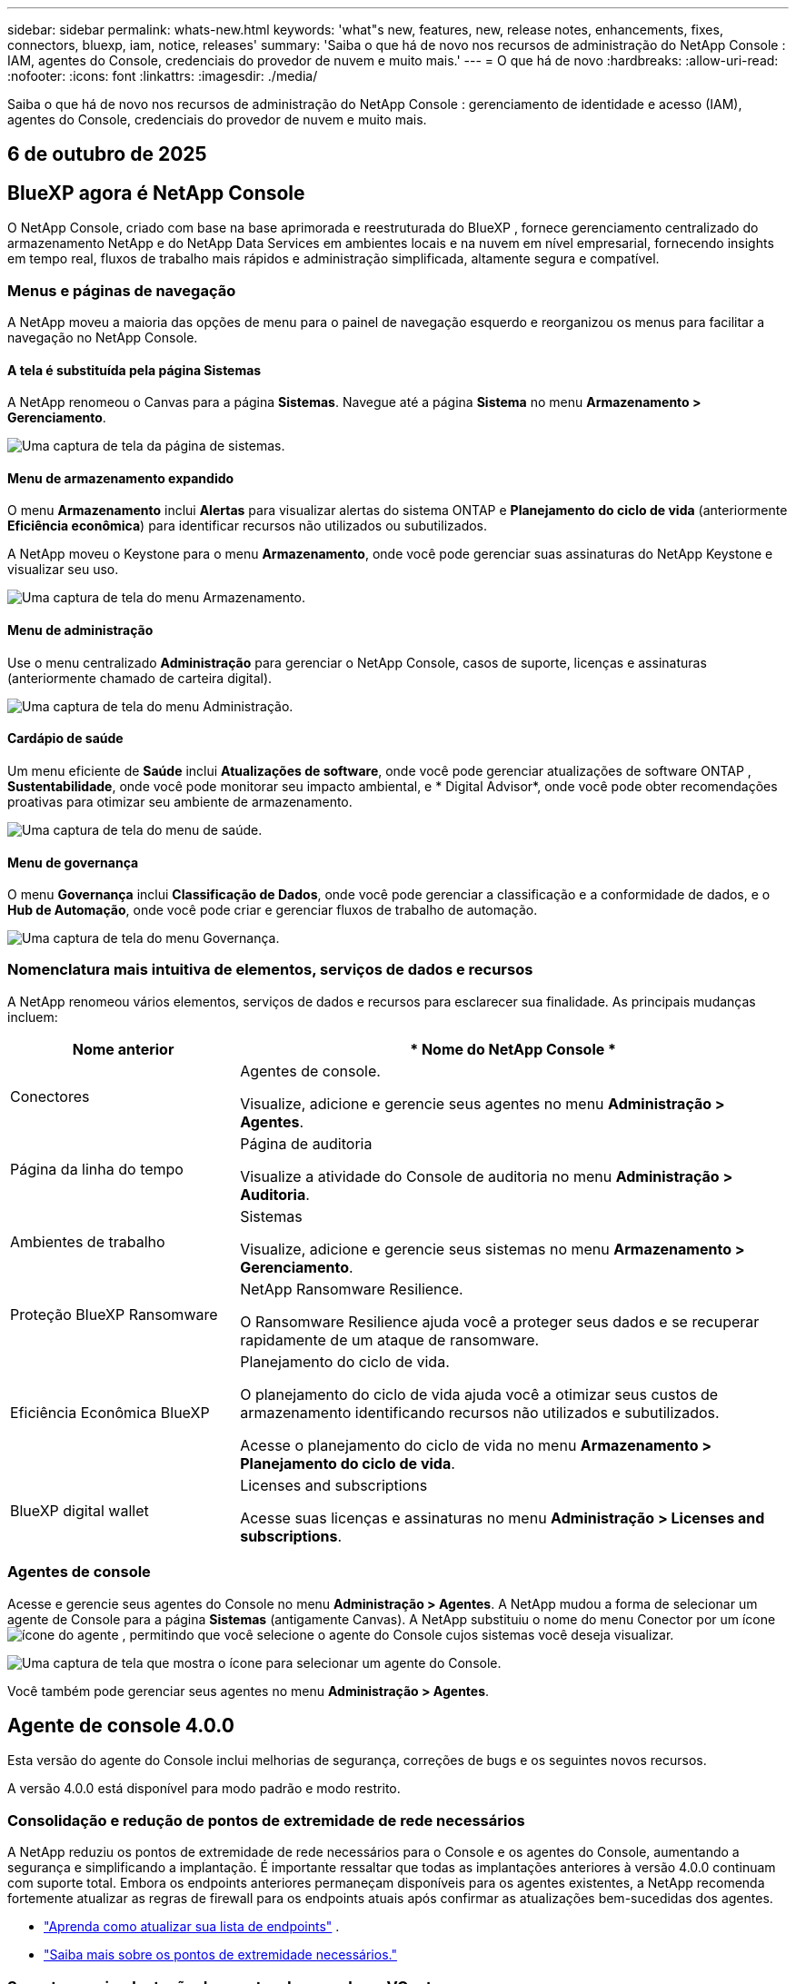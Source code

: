 ---
sidebar: sidebar 
permalink: whats-new.html 
keywords: 'what"s new, features, new, release notes, enhancements, fixes, connectors, bluexp, iam, notice, releases' 
summary: 'Saiba o que há de novo nos recursos de administração do NetApp Console : IAM, agentes do Console, credenciais do provedor de nuvem e muito mais.' 
---
= O que há de novo
:hardbreaks:
:allow-uri-read: 
:nofooter: 
:icons: font
:linkattrs: 
:imagesdir: ./media/


[role="lead"]
Saiba o que há de novo nos recursos de administração do NetApp Console : gerenciamento de identidade e acesso (IAM), agentes do Console, credenciais do provedor de nuvem e muito mais.



== 6 de outubro de 2025



== BlueXP agora é NetApp Console

O NetApp Console, criado com base na base aprimorada e reestruturada do BlueXP , fornece gerenciamento centralizado do armazenamento NetApp e do NetApp Data Services em ambientes locais e na nuvem em nível empresarial, fornecendo insights em tempo real, fluxos de trabalho mais rápidos e administração simplificada, altamente segura e compatível.



=== Menus e páginas de navegação

A NetApp moveu a maioria das opções de menu para o painel de navegação esquerdo e reorganizou os menus para facilitar a navegação no NetApp Console.



==== A tela é substituída pela página Sistemas

A NetApp renomeou o Canvas para a página *Sistemas*.  Navegue até a página *Sistema* no menu *Armazenamento > Gerenciamento*.

image:https://docs.netapp.com/us-en/console-setup-admin/media/screenshot-storage-mgmt.png["Uma captura de tela da página de sistemas."]



==== Menu de armazenamento expandido

O menu *Armazenamento* inclui *Alertas* para visualizar alertas do sistema ONTAP e *Planejamento do ciclo de vida* (anteriormente *Eficiência econômica*) para identificar recursos não utilizados ou subutilizados.

A NetApp moveu o Keystone para o menu *Armazenamento*, onde você pode gerenciar suas assinaturas do NetApp Keystone e visualizar seu uso.

image:https://docs.netapp.com/us-en/console-setup-admin/media/screenshot-storage-menu.png["Uma captura de tela do menu Armazenamento."]



==== Menu de administração

Use o menu centralizado *Administração* para gerenciar o NetApp Console, casos de suporte, licenças e assinaturas (anteriormente chamado de carteira digital).

image:https://docs.netapp.com/us-en/console-setup-admin/media/screenshot-admin-menu.png["Uma captura de tela do menu Administração."]



==== Cardápio de saúde

Um menu eficiente de *Saúde* inclui *Atualizações de software*, onde você pode gerenciar atualizações de software ONTAP , *Sustentabilidade*, onde você pode monitorar seu impacto ambiental, e * Digital Advisor*, onde você pode obter recomendações proativas para otimizar seu ambiente de armazenamento.

image:https://docs.netapp.com/us-en/console-setup-admin/media/screenshot-health-menu.png["Uma captura de tela do menu de saúde."]



==== Menu de governança

O menu *Governança* inclui *Classificação de Dados*, onde você pode gerenciar a classificação e a conformidade de dados, e o *Hub de Automação*, onde você pode criar e gerenciar fluxos de trabalho de automação.

image:https://docs.netapp.com/us-en/console-setup-admin/media/screenshot-governance-menu.png["Uma captura de tela do menu Governança."]



=== Nomenclatura mais intuitiva de elementos, serviços de dados e recursos

A NetApp renomeou vários elementos, serviços de dados e recursos para esclarecer sua finalidade.  As principais mudanças incluem:

[cols="10,24"]
|===
| *Nome anterior* | * Nome do NetApp Console * 


| Conectores  a| 
Agentes de console.

Visualize, adicione e gerencie seus agentes no menu *Administração > Agentes*.



| Página da linha do tempo  a| 
Página de auditoria

Visualize a atividade do Console de auditoria no menu *Administração > Auditoria*.



| Ambientes de trabalho  a| 
Sistemas

Visualize, adicione e gerencie seus sistemas no menu *Armazenamento > Gerenciamento*.



| Proteção BlueXP Ransomware  a| 
NetApp Ransomware Resilience.

O Ransomware Resilience ajuda você a proteger seus dados e se recuperar rapidamente de um ataque de ransomware.



| Eficiência Econômica BlueXP  a| 
Planejamento do ciclo de vida.

O planejamento do ciclo de vida ajuda você a otimizar seus custos de armazenamento identificando recursos não utilizados e subutilizados.

Acesse o planejamento do ciclo de vida no menu *Armazenamento > Planejamento do ciclo de vida*.



| BlueXP digital wallet  a| 
Licenses and subscriptions

Acesse suas licenças e assinaturas no menu *Administração > Licenses and subscriptions*.

|===


=== Agentes de console

Acesse e gerencie seus agentes do Console no menu *Administração > Agentes*.  A NetApp mudou a forma de selecionar um agente de Console para a página *Sistemas* (antigamente Canvas).  A NetApp substituiu o nome do menu Conector por um íconeimage:icon-agent.png["ícone do agente"] , permitindo que você selecione o agente do Console cujos sistemas você deseja visualizar.

image:https://docs.netapp.com/us-en/console-setup-admin/media/screenshot-agent-icon-menu.png["Uma captura de tela que mostra o ícone para selecionar um agente do Console."]

Você também pode gerenciar seus agentes no menu *Administração > Agentes*.



== Agente de console 4.0.0

Esta versão do agente do Console inclui melhorias de segurança, correções de bugs e os seguintes novos recursos.

A versão 4.0.0 está disponível para modo padrão e modo restrito.



=== Consolidação e redução de pontos de extremidade de rede necessários

A NetApp reduziu os pontos de extremidade de rede necessários para o Console e os agentes do Console, aumentando a segurança e simplificando a implantação.  É importante ressaltar que todas as implantações anteriores à versão 4.0.0 continuam com suporte total.  Embora os endpoints anteriores permaneçam disponíveis para os agentes existentes, a NetApp recomenda fortemente atualizar as regras de firewall para os endpoints atuais após confirmar as atualizações bem-sucedidas dos agentes.

* link:https://docs.netapp.com/us-en/console-setup-admin/reference-networking-saas-console-previous.html#update-endpoint-list["Aprenda como atualizar sua lista de endpoints"] .
* link:https://docs.netapp.com/us-en/console-setup-admin/reference-networking-saas-console.html["Saiba mais sobre os pontos de extremidade necessários."]




=== Suporte para implantação de agentes de console no VCenter

Você pode implantar agentes do Console em ambientes VMware usando um arquivo OVA.  O arquivo OVA inclui uma imagem de VM pré-configurada com software de agente do Console e configurações para conectar ao NetApp Console.  Um download de arquivo ou implantação de URL está disponível diretamente no NetApp Console.link:https://docs.netapp.com/us-en/console-setup-admin/task-install-agent-on-prem-ova.html["Aprenda a implantar um agente de console em ambientes VMware."]

O agente de console OVA para VMware oferece uma imagem de VM pré-configurada para implantação rápida.



=== Relatórios de validação para implantações de agentes com falha

Ao implantar um agente do Console a partir do NetApp Console, agora você tem a opção de validar a configuração do agente.  Se o Console não conseguir implantar o agente, ele fornecerá um relatório para download para ajudar você a solucionar o problema.



=== Solução de problemas aprimorada para agentes do Console

O agente do Console melhorou as mensagens de erro que ajudam você a entender melhor os problemas.link:https://docs.netapp.com/us-en/console-setup-admin/task-troubleshoot-agent.html["Aprenda a solucionar problemas de agentes do Console."]



== NetApp Console

A administração do NetApp Console inclui os seguintes novos recursos:



=== Painel da página inicial

O painel da página inicial do NetApp Console fornece visibilidade em tempo real da infraestrutura de armazenamento com métricas de integridade, capacidade, status da licença e serviços de dados.link:https://docs.netapp.com/us-en/console-setup-admin/task-dashboard.html["Saiba mais sobre a página inicial."]



=== Assistente NetApp

Novos usuários com a função de administrador da organização podem usar o assistente do NetApp para configurar o Console, incluindo adicionar um agente, vincular uma conta de suporte do NetApp e adicionar um sistema de armazenamento.link:https://docs.netapp.com/us-en/console-setup-admin/task-console-assistant.html["Saiba mais sobre o assistente NetApp ."]



=== Autenticação de conta de serviço

O NetApp Console oferece suporte à autenticação de conta de serviço usando um ID de cliente gerado pelo sistema e JWTs secretos ou gerenciados pelo cliente, permitindo que as organizações selecionem a abordagem que melhor se adapta aos seus requisitos de segurança e fluxos de trabalho de integração.  A autenticação de cliente JWT de chave privada usa criptografia assimétrica, fornecendo segurança mais forte do que métodos tradicionais de ID de cliente e segredo.  A autenticação de cliente JWT de chave privada usa criptografia assimétrica, mantendo a chave privada segura no ambiente do cliente, reduzindo os riscos de roubo de credenciais e melhorando a segurança da sua pilha de automação e dos aplicativos do cliente.link:https://docs.netapp.com/us-en/console-setup-admin/task-iam-manage-members-permissions.html#service-account["Saiba como adicionar uma conta de serviço."]



=== Tempo limite de sessão

O sistema desconecta os usuários após 24 horas ou quando eles fecham o navegador.



=== Apoio a parcerias entre organizações

Você pode criar parcerias no NetApp Console que permitem que os parceiros gerenciem com segurança os recursos do NetApp em todos os limites organizacionais, facilitando a colaboração e fortalecendo a segurança. link:https://docs.netapp.com/us-en/console-setup-admin/task-partnerships-create.html["Aprenda a gerir parcerias"] .



=== Funções de superadministrador e supervisualizador

Adicionadas as funções *Superadministrador* e *Supervisualizador*.  *Superadministrador* concede acesso de gerenciamento total aos recursos do Console, armazenamento e serviços de dados.  *Super visualizador* fornece visibilidade somente leitura para auditores e partes interessadas.  Essas funções são úteis para equipes menores de membros seniores, onde o acesso amplo é comum.  Para maior segurança e capacidade de auditoria, as organizações são incentivadas a usar o acesso de *Superadministrador* com moderação e atribuir funções refinadas sempre que possível.link:https://docs.netapp.com/us-en/console-setup-admin/reference-iam-predefined-roles.html["Saiba mais sobre funções de acesso."]



=== Função adicional para Resiliência de Ransomware

Adicionadas as funções *Administrador de comportamento do usuário de resiliência ao ransomware* e *Visualizador de comportamento do usuário de resiliência ao ransomware*.  Essas funções permitem que os usuários configurem e visualizem o comportamento do usuário e os dados analíticos, respectivamente.link:https://docs.netapp.com/us-en/console-setup-admin/reference-iam-predefined-roles.html["Saiba mais sobre funções de acesso."]



=== Chat de suporte removido

A NetApp removeu o recurso de chat de suporte do NetApp Console.  Use a página *Administração > Suporte* para criar e gerenciar casos de suporte.



== 11 de agosto de 2025



=== Conector 3.9.55

Esta versão do BlueXP Connector inclui melhorias de segurança e correções de bugs.

A versão 3.9.55 está disponível para modo padrão e modo restrito.



=== Suporte ao idioma japonês

A interface do usuário do BlueXP agora está disponível em japonês. Se o idioma do seu navegador for japonês, o BlueXP será exibido em japonês. Para acessar a documentação em japonês, use o menu de idiomas no site de documentação.



=== Recurso de resiliência operacional

O recurso de resiliência operacional foi removido do BlueXP. Entre em contato com o suporte da NetApp se tiver problemas.



=== Gerenciamento de Identidade e Acesso (IAM) BlueXP

O Gerenciamento de Identidade e Acesso no BlueXP agora oferece o seguinte recurso.



=== Nova função de acesso para suporte operacional

O BlueXP agora oferece suporte à função de analista de suporte operacional. Esta função concede ao usuário permissões para monitorar alertas de armazenamento, visualizar o cronograma de auditoria do BlueXP e inserir e rastrear casos de suporte da NetApp .

link:https://docs.netapp.com/us-en/bluexp-setup-admin/reference-iam-predefined-roles.html["Saiba mais sobre o uso de funções de acesso."]



== 31 de julho de 2025



=== Lançamento do modo privado (3.9.54)

Uma nova versão do modo privado já está disponível para download no https://mysupport.netapp.com/site/downloads["Site de suporte da NetApp"^]

A versão 3.9.54 inclui atualizações para os seguintes componentes e serviços do BlueXP .

[cols="3*"]
|===
| Componente ou serviço | Versão incluída nesta versão | Mudanças desde o lançamento anterior do modo privado 


| Conector | 3.9.54, 3.9.53 | Vá para o https://docs.netapp.com/us-en/bluexp-setup-admin/whats-new.html#connector-3-9-50["o que há de novo na página BlueXP"^] e consulte as alterações incluídas nas versões 3.9.54 e 3.9.53. 


| Backup e recuperação | 28 de julho de 2025 | Vá para o https://docs.netapp.com/us-en/data-services-backup-recovery/whats-new.html["o que há de novo na página de BlueXP backup and recovery"^] e consulte as alterações incluídas no comunicado de julho de 2025. 


| Classificação | 14 de julho de 2025 (versão 1.45) | Vá para o https://docs.netapp.com/us-en/data-services-data-classification/whats-new.html["o que há de novo na página de BlueXP classification"^] . 
|===
Para mais detalhes sobre o modo privado, incluindo como atualizar, consulte o seguinte:

* https://docs.netapp.com/us-en/bluexp-setup-admin/concept-modes.html["Saiba mais sobre o modo privado"]
* https://docs.netapp.com/us-en/bluexp-setup-admin/task-quick-start-private-mode.html["Aprenda como começar a usar o BlueXP no modo privado"]
* https://docs.netapp.com/us-en/bluexp-setup-admin/task-upgrade-connector.html["Aprenda como atualizar o Conector ao usar o modo privado"]




== 21 de julho de 2025



=== Suporte para Google Cloud NetApp Volumes

Agora você pode visualizar o Google Cloud NetApp Volumes no BlueXP.link:https://docs.netapp.com/us-en//bluexp-google-cloud-netapp-volumes/index.html["Saiba mais sobre o Google Cloud NetApp Volumes."]



=== Gerenciamento de Identidade e Acesso (IAM) BlueXP



==== Nova função de acesso para o Google Cloud NetApp Volumes

O BlueXP agora oferece suporte ao uso de uma função de acesso para o seguinte sistema de armazenamento:

* Google Cloud NetApp Volumes


link:https://docs.netapp.com/us-en/bluexp-setup-admin/reference-iam-predefined-roles.html["Saiba mais sobre o uso de funções de acesso."]



== 14 de julho de 2025



=== Conector 3.9.54

Esta versão do BlueXP Connector inclui melhorias de segurança, correções de bugs e os seguintes novos recursos:

* Suporte para proxies transparentes para conectores dedicados ao suporte de serviços Cloud Volumes ONTAP .link:https://docs.netapp.com/us-en/bluexp-setup-admin/task-configuring-proxy.html["Saiba mais sobre como configurar um proxy transparente."]
* Capacidade de usar tags de rede para ajudar a rotear o tráfego do Connector quando o Connector é implantado em um ambiente do Google Cloud.
* Notificações adicionais no produto para monitoramento de integridade do Connector, incluindo uso de CPU e RAM.


No momento, a versão 3.9.54 está disponível para modo padrão e modo restrito.



=== Gerenciamento de Identidade e Acesso (IAM) BlueXP

O Gerenciamento de Identidade e Acesso no BlueXP agora oferece os seguintes recursos:

* Suporte para IAM no modo privado, permitindo que você gerencie o acesso do usuário e as permissões para serviços e aplicativos BlueXP .
* Gerenciamento simplificado de federações de identidade, incluindo navegação mais fácil, opções mais claras para configurar conexões federadas e melhor visibilidade das federações existentes.
* Funções de acesso para BlueXP backup and recovery, BlueXP disaster recovery e gerenciamento de federação.




==== Suporte para IAM no modo privado

O BlueXP agora oferece suporte ao IAM no modo privado, permitindo que você gerencie o acesso do usuário e as permissões para serviços e aplicativos do BlueXP .  Esse aprimoramento permite que clientes do modo privado aproveitem o controle de acesso baseado em função (RBAC) para melhor segurança e conformidade.

link:https://docs.netapp.com/us-en/bluexp-setup-admin/whats-new.html#iam["Saiba mais sobre o IAM no BlueXP."]



==== Gestão simplificada de federações de identidade

O BlueXP agora oferece uma interface mais intuitiva para gerenciar a federação de identidades. Isso inclui navegação mais fácil, opções mais claras para configurar conexões federadas e melhor visibilidade das federações existentes.

Habilitar o logon único (SSO) por meio da federação de identidade permite que os usuários façam login no BlueXP com suas credenciais corporativas.  Isso melhora a segurança, reduz o uso de senhas e simplifica a integração.

Você será solicitado a importar quaisquer conexões federadas existentes para a nova interface para obter acesso aos novos recursos de gerenciamento.  Isso permite que você aproveite os aprimoramentos mais recentes sem precisar recriar suas conexões federadas.link:https://docs.netapp.com/us-en/bluexp-setup-admin/task-federation-import.html["Saiba mais sobre como importar sua conexão federada existente para o BlueXP."]

O gerenciamento aprimorado da federação permite que você:

* Adicione mais de um domínio verificado a uma conexão federada, permitindo que você use vários domínios com o mesmo provedor de identidade (IdP).
* Desabilite ou exclua conexões federadas quando necessário, dando a você controle sobre o acesso e a segurança do usuário.
* Controle o acesso ao gerenciamento da federação com funções do IAM.


link:https://docs.netapp.com/us-en/bluexp-setup-admin/concept-federation.html["Saiba mais sobre federação de identidade no BlueXP."]



==== Novas funções de acesso para BlueXP backup and recovery, BlueXP disaster recovery e gerenciamento de federação

O BlueXP agora oferece suporte ao uso de funções do IAM para os seguintes recursos e serviços de dados:

* BlueXP backup and recovery
* BlueXP disaster recovery
* Federação


link:https://docs.netapp.com/us-en/bluexp-setup-admin/reference-iam-predefined-roles.html["Saiba mais sobre o uso de funções de acesso."]



== 9 de junho de 2025



=== Conector 3.9.53

Esta versão do BlueXP Connector inclui melhorias de segurança e correções de bugs.

A versão 3.9.53 está disponível para modo padrão e modo restrito.



=== Alertas de uso de espaço em disco

O Centro de Notificações agora inclui alertas para uso de espaço em disco no Conector.link:https://docs.netapp.com/us-en/bluexp-setup-admin/task-maintain-connectors.html#monitor-disk-space["Saber mais."^]



=== Melhorias de auditoria

A Linha do tempo agora inclui eventos de login e logout para usuários.  Você pode ver a atividade de login, o que pode ajudar na auditoria e no monitoramento de segurança.  Os usuários da API que têm a função de administrador da organização podem visualizar o endereço de e-mail do usuário que efetuou login, incluindo o `includeUserData=true`` parâmetro como no seguinte: `/audit/<account_id>?includeUserData=true` .



=== Gerenciamento de assinaturas Keystone disponível no BlueXP

Você pode gerenciar sua assinatura do NetApp Keystone pelo BlueXP.

link:https://docs.netapp.com/us-en/keystone-staas/index.html["Saiba mais sobre o gerenciamento de assinaturas do Keystone no BlueXP."^]



=== Gerenciamento de Identidade e Acesso (IAM) BlueXP



==== Autenticação multifator (MFA)

Usuários não federados podem habilitar o MFA para suas contas BlueXP para melhorar a segurança.  Os administradores podem gerenciar as configurações do MFA, incluindo redefinir ou desabilitar o MFA para usuários, conforme necessário.  Isso é suportado apenas no modo padrão.

link:https://docs.netapp.com/us-en/bluexp-setup-admin/task-user-settings.html#task-user-mfa["Saiba mais sobre como configurar a autenticação multifator para você."^] link:https://docs.netapp.com/us-en/bluexp-setup-admin/task-iam-manage-members-permissions.html#manage-mfa["Saiba mais sobre como administrar a autenticação multifator para usuários."^]



=== Cargas de trabalho

Agora você pode visualizar e excluir credenciais do Amazon FSx for NetApp ONTAP na página Credenciais no BlueXP.



== 29 de maio de 2025



=== Lançamento do modo privado (3.9.52)

Uma nova versão do modo privado já está disponível para download no https://mysupport.netapp.com/site/downloads["Site de suporte da NetApp"^]

A versão 3.9.52 inclui atualizações para os seguintes componentes e serviços do BlueXP .

[cols="3*"]
|===
| Componente ou serviço | Versão incluída nesta versão | Mudanças desde o lançamento anterior do modo privado 


| Conector | 3.9.52, 3.9.51 | Vá para o https://docs.netapp.com/us-en/bluexp-setup-admin/whats-new.html#connector-3-9-50["o que há de novo na página do conector BlueXP"] e consulte as alterações incluídas nas versões 3.9.52 e 3.9.50. 


| Backup e recuperação | 12 de maio de 2025 | Vá para o https://docs.netapp.com/us-en/data-services-backup-recovery/whats-new.html["o que há de novo na página de BlueXP backup and recovery"^] e consulte as alterações incluídas no comunicado de maio de 2025. 


| Classificação | 12 de maio de 2025 (versão 1.43) | Vá para o https://docs.netapp.com/us-en/data-services-data-classification/whats-new.html["o que há de novo na página de BlueXP classification"^] e consulte as alterações incluídas nas versões 1.38 a 1.371.41. 
|===
Para mais detalhes sobre o modo privado, incluindo como atualizar, consulte o seguinte:

* https://docs.netapp.com/us-en/bluexp-setup-admin/concept-modes.html["Saiba mais sobre o modo privado"]
* https://docs.netapp.com/us-en/bluexp-setup-admin/task-quick-start-private-mode.html["Aprenda como começar a usar o BlueXP no modo privado"]
* https://docs.netapp.com/us-en/bluexp-setup-admin/task-upgrade-connector.html["Aprenda como atualizar o Conector ao usar o modo privado"]




== 12 de maio de 2025



=== Conector 3.9.52

Esta versão do BlueXP Connector inclui pequenas melhorias de segurança e correções de bugs, bem como algumas atualizações adicionais.

No momento, a versão 3.9.52 está disponível para modo padrão e modo restrito.



==== Suporte para Docker 27 e Docker 28

O Docker 27 e o Docker 28 agora são suportados pelo Connector.



==== Cloud Volumes ONTAP

Os nós do Cloud Volumes ONTAP não desligam mais quando o Conector não está em conformidade ou fica inativo por mais de 14 dias.  O Cloud Volumes ONTAP ainda envia mensagens de gerenciamento de eventos quando perde o acesso ao conector.  Essa alteração garante que o Cloud Volumes ONTAP possa continuar operando mesmo se o Conector ficar inativo por um longo período.  Isso não altera os requisitos de conformidade do Conector.



=== Administração Keystone disponível no BlueXP

A versão beta do NetApp Keystone no BlueXP adicionou acesso à administração do Keystone .  Você pode acessar a página de inscrição para o NetApp Keystone beta na barra de navegação esquerda do BlueXP.



=== Gerenciamento de Identidade e Acesso (IAM) BlueXP



==== Novas funções de gerenciamento de armazenamento

As funções de administrador de armazenamento, especialista em integridade do sistema e visualizador de armazenamento estão disponíveis e podem ser atribuídas aos usuários.

Essas funções permitem que você gerencie quem na sua organização pode descobrir e gerenciar recursos de armazenamento, bem como visualizar informações de integridade do armazenamento e executar atualizações de software.

Essas funções são suportadas para controlar o acesso aos seguintes recursos de armazenamento:

* Sistemas da série E
* Sistemas StorageGRID
* Sistemas ONTAP locais


Você também pode usar essas funções para controlar o acesso aos seguintes serviços BlueXP :

* Atualizações de software
* Consultor digital
* Resiliência operacional
* Eficiência econômica
* Sustentabilidade


As seguintes funções foram adicionadas:

* *Administrador de armazenamento*
+
Administrar a integridade do armazenamento, a governança e a descoberta dos recursos de armazenamento na organização.  Essa função também pode executar atualizações de software em recursos de armazenamento.

* *Especialista em saúde do sistema*
+
Administrar a integridade e a governança do armazenamento para os recursos de armazenamento na organização.  Essa função também pode executar atualizações de software em recursos de armazenamento.  Esta função não pode modificar ou excluir ambientes de trabalho.

* *Visualizador de armazenamento*
+
Visualize informações sobre integridade do armazenamento e dados de governança.

+
link:https://docs.netapp.com/us-en/bluexp-setup-admin/reference-iam-predefined-roles.html["Saiba mais sobre funções de acesso."^]





== 14 de abril de 2025



=== Conector 3.9.51

Esta versão do BlueXP Connector inclui pequenas melhorias de segurança e correções de bugs.

No momento, a versão 3.9.51 está disponível para modo padrão e modo restrito.



==== Pontos de extremidade seguros para downloads do Connector agora são suportados para backup e recuperação e proteção contra ransomware

Se você estiver usando backup e recuperação ou proteção contra ransomware, agora você pode usar endpoints seguros para downloads do Connector.link:https://docs.netapp.com/us-en/bluexp-setup-admin/whats-new.html#new-secure-endpoints-to-obtain-connector-images["Saiba mais sobre endpoints seguros para downloads do Connector."^]



=== Gerenciamento de Identidade e Acesso (IAM) BlueXP

* Usuários sem a função de administrador da organização, pasta ou projeto devem receber uma função de proteção contra ransomware para ter acesso à proteção contra ransomware.  Você pode atribuir a um usuário uma das duas funções: administrador de proteção contra ransomware ou visualizador de proteção contra ransomware.
* Usuários sem a função de administrador da organização, pasta ou projeto devem receber uma função Keystone para ter acesso ao Keystone.  Você pode atribuir a um usuário uma das duas funções: administrador do Keystone ou visualizador do Keystone .
+
link:https://docs.netapp.com/us-en/bluexp-setup-admin/reference-iam-predefined-roles.html["Saiba mais sobre funções de acesso."^]

* Se você tiver a função de administrador da organização, de administrador de pasta ou de projeto, agora poderá associar uma assinatura do Keystone a um projeto do IAM.  Associar uma assinatura do Keystone a um projeto do IAM permite que você controle o acesso ao Keystone dentro do BlueXP.




== 28 de março de 2025



=== Lançamento do modo privado (3.9.50)

Uma nova versão do modo privado já está disponível para download no https://mysupport.netapp.com/site/downloads["Site de suporte da NetApp"^]

A versão 3.9.50 inclui atualizações para os seguintes componentes e serviços do BlueXP .

[cols="3*"]
|===
| Componente ou serviço | Versão incluída nesta versão | Mudanças desde o lançamento anterior do modo privado 


| Conector | 3.9.50, 3.9.49 | Vá para o https://docs.netapp.com/us-en/bluexp-setup-admin/whats-new.html#connector-3-9-50["o que há de novo na página do conector BlueXP"] e consulte as alterações incluídas nas versões 3.9.50 e 3.9.49. 


| Backup e recuperação | 17 de março de 2025 | Vá para o https://docs.netapp.com/us-en/data-services-backup-recovery/whats-new.html["o que há de novo na página de BlueXP backup and recovery"^] e consulte as alterações incluídas no comunicado de março de 2024. 


| Classificação | 10 de março de 2025 (versão 1.41) | Vá para o https://docs.netapp.com/us-en/data-services-data-classification/whats-new.html["o que há de novo na página de BlueXP classification"^] e consulte as alterações incluídas nas versões 1.38 a 1.371.41. 
|===
Para mais detalhes sobre o modo privado, incluindo como atualizar, consulte o seguinte:

* https://docs.netapp.com/us-en/bluexp-setup-admin/concept-modes.html["Saiba mais sobre o modo privado"]
* https://docs.netapp.com/us-en/bluexp-setup-admin/task-quick-start-private-mode.html["Aprenda como começar a usar o BlueXP no modo privado"]
* https://docs.netapp.com/us-en/bluexp-setup-admin/task-upgrade-connector.html["Aprenda como atualizar o Conector ao usar o modo privado"]




== 10 de março de 2025



=== Conector 3.9.50

Esta versão do BlueXP Connector inclui pequenas melhorias de segurança e correções de bugs.

* O gerenciamento de sistemas Cloud Volumes ONTAP agora é suportado por conectores que têm o SELinux habilitado no sistema operacional.
+
https://docs.redhat.com/en/documentation/red_hat_enterprise_linux/8/html/using_selinux/getting-started-with-selinux_using-selinux["Saiba mais sobre o SELinux"^]



No momento, a versão 3.9.50 está disponível para modo padrão e modo restrito.



=== NetApp Keystone beta disponível no BlueXP

O NetApp Keystone estará disponível em breve na BlueXP e agora está em versão beta.  Você pode acessar a página de inscrição para o NetApp Keystone beta na barra de navegação esquerda do BlueXP.



== 6 de março de 2025



=== Atualização do conector 3.9.49



==== Acesso ao ONTAP System Manager quando o BlueXP usa um conector

Um administrador do BlueXP (usuários com a função de administrador da organização) pode configurar o BlueXP para solicitar que os usuários insiram suas credenciais do ONTAP para acessar o gerenciador do sistema ONTAP .  Quando essa configuração está habilitada, os usuários precisam inserir suas credenciais do ONTAP sempre que elas não são armazenadas no BlueXP.

Este recurso está disponível no Connector versão 3.9.49 e superiores. link:https://docs.netapp.com/us-en/bluexp-setup-admin//task-ontap-access-connector.html["Aprenda a configurar as definições de credenciais."^] .



=== Atualização do conector 3.9.48



==== Capacidade de desabilitar a configuração de atualização automática do Conector

Você pode desativar o recurso de atualização automática do Connector.

Quando você usa o BlueXP no modo padrão ou restrito, o BlueXP atualiza automaticamente seu Connector para a versão mais recente, desde que o Connector tenha acesso de saída à Internet para obter a atualização do software.  Se você precisar gerenciar manualmente quando o conector será atualizado, agora você pode desabilitar as atualizações automáticas para o modo padrão ou restrito.


NOTE: Essa alteração não afeta o modo privado do BlueXP , onde você sempre deve atualizar o conector.

Este recurso está disponível no Connector versão 3.9.48 e superiores.

link:https://docs.netapp.com/us-en/bluexp-setup-admin/task-upgrade-connector.html["Saiba como desabilitar a atualização automática do Connector."^]



== 18 de fevereiro de 2025



=== Lançamento do modo privado (3.9.48)

Uma nova versão do modo privado já está disponível para download no https://mysupport.netapp.com/site/downloads["Site de suporte da NetApp"^]

A versão 3.9.48 inclui atualizações para os seguintes componentes e serviços do BlueXP .

[cols="3*"]
|===
| Componente ou serviço | Versão incluída nesta versão | Mudanças desde o lançamento anterior do modo privado 


| Conector | 3.9.48 | Vá para o https://docs.netapp.com/us-en/bluexp-setup-admin/whats-new.html#connector-3-9-48["o que há de novo na página do conector BlueXP"] e consulte as alterações incluídas nas versões 3.9.48. 


| Backup e recuperação | 21 de fevereiro de 2025 | Vá para o https://docs.netapp.com/us-en/data-services-backup-recovery/whats-new.html["o que há de novo na página de BlueXP backup and recovery"^] e consulte as alterações incluídas no comunicado de fevereiro de 2025. 


| Classificação | 22 de janeiro de 2025 (versão 1.39) | Vá para o https://docs.netapp.com/us-en/data-services-data-classification/whats-new.html["o que há de novo na página de BlueXP classification"^] e consulte as alterações incluídas na versão 1.39. 
|===


== 10 de fevereiro de 2025



=== Conector 3.9.49

Esta versão do BlueXP Connector inclui pequenas melhorias de segurança e correções de bugs.

No momento, a versão 3.9.49 está disponível para modo padrão e modo restrito.



=== Gerenciamento de identidade e acesso (IAM) BlueXP

* Suporte para atribuição de múltiplas funções a um usuário BlueXP .
* Suporte para atribuição de uma função em vários recursos da organização BlueXP (Org/pasta/projeto)
* As funções agora estão associadas a uma de duas categorias: plataforma e serviço de dados.




==== O modo restrito agora usa BlueXP IAM

O gerenciamento de identidade e acesso (IAM) do BlueXP agora é usado no modo restrito.

O gerenciamento de identidade e acesso (IAM) do BlueXP é um modelo de gerenciamento de recursos e acesso que substitui e aprimora a funcionalidade anterior fornecida pelas contas do BlueXP ao usar o BlueXP no modo padrão e restrito.

.Informações relacionadas
* https://docs.netapp.com/us-en/bluexp-setup-admin/concept-identity-and-access-management.html["Saiba mais sobre o BlueXP IAM"]
* https://docs.netapp.com/us-en/bluexp-setup-admin/task-iam-get-started.html["Comece a usar o BlueXP IAM"]


O BlueXP IAM fornece gerenciamento mais granular de recursos e permissões:

* Uma _organização_ de nível superior permite que você gerencie o acesso em seus vários _projetos_.
* _Pastas_ permitem que você agrupe projetos relacionados.
* O gerenciamento aprimorado de recursos permite que você associe um recurso a uma ou mais pastas ou projetos.
+
Por exemplo, você pode associar um sistema Cloud Volumes ONTAP a vários projetos.

* O gerenciamento de acesso aprimorado permite que você atribua uma função a membros em diferentes níveis da hierarquia da organização.


Essas melhorias oferecem melhor controle sobre as ações que os usuários podem executar e os recursos que eles podem acessar.

.Como o BlueXP IAM afeta sua conta existente no modo restrito
Ao efetuar login no BlueXP, você notará estas alterações:

* Sua _conta_ agora é chamada de _organização_
* Seus _espaços de trabalho_ agora são chamados de _projetos_
* Os nomes das funções do usuário foram alterados:
+
** _Administrador da conta_ agora é _Administrador da organização_
** _Administrador do espaço de trabalho_ agora é _Administrador de pasta ou projeto_
** _Visualizador de conformidade_ agora é _Visualizador de classificação_


* Em Configurações, você pode acessar o gerenciamento de identidade e acesso do BlueXP para aproveitar essas melhorias


Observe o seguinte:

* Não há alterações em seus usuários ou ambientes de trabalho existentes.
* Embora os nomes das funções tenham mudado, não há diferenças da perspectiva de permissões.  Os usuários continuarão tendo acesso aos mesmos ambientes de trabalho de antes.
* Não há alterações na forma como você faz login no BlueXP.  O BlueXP IAM funciona com logins de nuvem da NetApp , credenciais do site de suporte da NetApp e conexões federadas, assim como as contas BlueXP .
* Se você tinha várias contas BlueXP , agora você tem várias organizações BlueXP .


.API para BlueXP IAM
Essa alteração introduz uma nova API para o BlueXP IAM, mas ela é compatível com versões anteriores da API de locação anterior. https://docs.netapp.com/us-en/console-automation/tenancyv4/overview.html["Saiba mais sobre a API para BlueXP IAM"^]

.Modos de implantação suportados
O BlueXP IAM é suportado ao usar o BlueXP no modo padrão e restrito.  Se estiver usando o BlueXP no modo privado, você continuará usando uma _conta_ do BlueXP para gerenciar espaços de trabalho, usuários e recursos.



=== Lançamento do modo privado (3.9.48)

Uma nova versão do modo privado já está disponível para download no https://mysupport.netapp.com/site/downloads["Site de suporte da NetApp"^]

A versão 3.9.48 inclui atualizações para os seguintes componentes e serviços do BlueXP .

[cols="3*"]
|===
| Componente ou serviço | Versão incluída nesta versão | Mudanças desde o lançamento anterior do modo privado 


| Conector | 3.9.48 | Vá para o https://docs.netapp.com/us-en/bluexp-setup-admin/whats-new.html#connector-3-9-48["o que há de novo na página do conector BlueXP"] e consulte as alterações incluídas nas versões 3.9.48. 


| Backup e recuperação | 21 de fevereiro de 2025 | Vá para o https://docs.netapp.com/us-en/data-services-backup-recovery/whats-new.html["o que há de novo na página de BlueXP backup and recovery"^] e consulte as alterações incluídas no comunicado de fevereiro de 2025. 


| Classificação | 22 de janeiro de 2025 (versão 1.39) | Vá para o https://docs.netapp.com/us-en/data-services-data-classification/whats-new.html["o que há de novo na página de BlueXP classification"^] e consulte as alterações incluídas na versão 1.39. 
|===


== 13 de janeiro de 2025



=== Conector 3.9.48

Esta versão do BlueXP Connector inclui pequenas melhorias de segurança e correções de bugs.

No momento, a versão 3.9.48 está disponível para modo padrão e modo restrito.



=== Gerenciamento de identidade e acesso BlueXP

* A página Recursos agora exibe recursos não descobertos.  Recursos não descobertos são recursos de armazenamento que o BlueXP conhece, mas para os quais você não criou ambientes de trabalho.  Por exemplo, recursos exibidos no consultor digital que ainda não têm ambientes de trabalho são exibidos na página Recursos como recursos não descobertos.
* Os recursos do Amazon FSx for NetApp ONTAP não são exibidos na página de recursos do IAM, pois você não pode associá-los a uma função do IAM.  Você pode visualizar esses recursos em suas respectivas telas ou em cargas de trabalho.




=== Crie um caso de suporte para serviços BlueXP adicionais

Depois de registrar o BlueXP para suporte, você pode criar um caso de suporte diretamente do console web do BlueXP .  Ao criar o caso, você precisa selecionar o serviço ao qual o problema está associado.

A partir desta versão, agora você pode criar um caso de suporte e associá-lo a serviços BlueXP adicionais:

* BlueXP disaster recovery
* BlueXP ransomware protection


https://docs.netapp.com/us-en/bluexp-setup-admin/task-get-help.html["Saiba mais sobre como criar um caso de suporte"] .



== 16 de dezembro de 2024



=== Novos endpoints seguros para obter imagens do conector

Quando você instala o Connector, ou quando ocorre uma atualização automática, o Connector entra em contato com repositórios para baixar imagens para a instalação ou atualização.  Por padrão, o Conector sempre contatou os seguintes endpoints:

* \https://*.blob.core.windows.net
* \ https://cloudmanagerinfraprod.azurecr.io


O primeiro ponto final inclui um curinga porque não podemos fornecer uma localização definitiva.  O balanceamento de carga do repositório é gerenciado pelo provedor de serviços, o que significa que os downloads podem ocorrer de diferentes endpoints.

Para maior segurança, o Connector agora pode baixar imagens de instalação e atualizações de endpoints dedicados:

* \ https://bluexpinfraprod.eastus2.data.azurecr.io
* \ https://bluexpinfraprod.azurecr.io


Recomendamos que você comece a usar esses novos endpoints removendo os endpoints existentes das suas regras de firewall e permitindo os novos endpoints.

Esses novos endpoints são suportados a partir da versão 3.9.47 do Connector.  Não há compatibilidade com versões anteriores do Connector.

Observe o seguinte:

* Os endpoints existentes ainda são suportados.  Se você não quiser usar os novos endpoints, nenhuma alteração será necessária.
* O conector entra em contato primeiro com os pontos de extremidade existentes.  Se esses pontos de extremidade não estiverem acessíveis, o Conector entrará em contato automaticamente com os novos pontos de extremidade.
* Os novos pontos de extremidade não são suportados nos seguintes cenários:
+
** Se o conector estiver instalado em uma região governamental.
** Se você usar o Conector com BlueXP backup and recovery ou BlueXP ransomware protection.


+
Para ambos os cenários, você pode continuar a usar os pontos de extremidade existentes.





== 9 de dezembro de 2024



=== Conector 3.9.47

Esta versão do BlueXP Connector inclui correções de bugs e uma alteração nos endpoints contatados durante a instalação do Connector.

No momento, a versão 3.9.47 está disponível para modo padrão e modo restrito.

.Ponto de extremidade para entrar em contato com o suporte da NetApp durante a instalação
Quando você instala manualmente o Connector, o instalador não contata mais \ https://support.netapp.com.

O instalador ainda entra em contato com \ https://mysupport.netapp.com.



=== Gerenciamento de identidade e acesso BlueXP

A página Conectores lista apenas os Conectores disponíveis no momento.  Ele não exibe mais os conectores que você removeu.



== 26 de novembro de 2024



=== Lançamento do modo privado (3.9.46)

Uma nova versão do modo privado já está disponível para download no https://mysupport.netapp.com/site/downloads["Site de suporte da NetApp"^]

A versão 3.9.46 inclui atualizações para os seguintes componentes e serviços do BlueXP .

[cols="3*"]
|===
| Componente ou serviço | Versão incluída nesta versão | Mudanças desde o lançamento anterior do modo privado 


| Conector | 3.9.46 | Pequenas melhorias de segurança e correções de bugs 


| Backup e recuperação | 22 de novembro de 2024 | Vá para o https://docs.netapp.com/us-en/data-services-backup-recovery/whats-new.html["o que há de novo na página de BlueXP backup and recovery"^] e consulte as alterações incluídas na versão de novembro de 2024 


| Classificação | 4 de novembro de 2024 (versão 1.37) | Vá para o https://docs.netapp.com/us-en/data-services-data-classification/whats-new.html["o que há de novo na página de BlueXP classification"^] e consulte as alterações incluídas nas versões 1.32 a 1.37 


| Gerenciamento Cloud Volumes ONTAP | 11 de novembro de 2024 | Vá para o https://docs.netapp.com/us-en/storage-management-cloud-volumes-ontap/whats-new.html["o que há de novo na página de gerenciamento do Cloud Volumes ONTAP"^] e consulte as alterações incluídas nos lançamentos de outubro de 2024 e novembro de 2024 


| Gerenciamento de cluster ONTAP local | 26 de novembro de 2024 | Vá para o https://docs.netapp.com/us-en/storage-management-ontap-onprem/whats-new.html["o que há de novo na página de gerenciamento de cluster ONTAP local"^] e consulte as alterações incluídas na versão de novembro de 2024 
|===
Embora a BlueXP digital wallet e a BlueXP replication também estejam incluídas no modo privado, não há alterações em relação à versão anterior do modo privado.

Para mais detalhes sobre o modo privado, incluindo como atualizar, consulte o seguinte:

* https://docs.netapp.com/us-en/bluexp-setup-admin/concept-modes.html["Saiba mais sobre o modo privado"]
* https://docs.netapp.com/us-en/bluexp-setup-admin/task-quick-start-private-mode.html["Aprenda como começar a usar o BlueXP no modo privado"]
* https://docs.netapp.com/us-en/bluexp-setup-admin/task-upgrade-connector.html["Aprenda como atualizar o Conector ao usar o modo privado"]




== 11 de novembro de 2024



=== Conector 3.9.46

Esta versão do BlueXP Connector inclui pequenas melhorias de segurança e correções de bugs.

No momento, a versão 3.9.46 está disponível para modo padrão e modo restrito.



=== ID para projetos IAM

Agora você pode visualizar o ID de um projeto no gerenciamento de identidade e acesso do BlueXP .  Pode ser necessário usar o ID ao fazer uma chamada de API.

https://docs.netapp.com/us-en/bluexp-setup-admin/task-iam-rename-organization.html#project-id["Aprenda como obter o ID de um projeto"] .



== 10 de outubro de 2024



=== Patch do conector 3.9.45

Este patch inclui correções de bugs.



== 7 de outubro de 2024



=== Gerenciamento de identidade e acesso BlueXP

O gerenciamento de identidade e acesso (IAM) do BlueXP é um novo modelo de gerenciamento de recursos e acesso que substitui e aprimora a funcionalidade anterior fornecida pelas contas do BlueXP ao usar o BlueXP no modo padrão.

O BlueXP IAM fornece gerenciamento mais granular de recursos e permissões:

* Uma _organização_ de nível superior permite que você gerencie o acesso em seus vários _projetos_.
* _Pastas_ permitem que você agrupe projetos relacionados.
* O gerenciamento aprimorado de recursos permite que você associe um recurso a uma ou mais pastas ou projetos.
+
Por exemplo, você pode associar um sistema Cloud Volumes ONTAP a vários projetos.

* O gerenciamento de acesso aprimorado permite que você atribua uma função a membros em diferentes níveis da hierarquia da organização.


Essas melhorias oferecem melhor controle sobre as ações que os usuários podem executar e os recursos que eles podem acessar.

.Como o BlueXP IAM afeta sua conta existente
Ao efetuar login no BlueXP, você notará estas alterações:

* Sua _conta_ agora é chamada de _organização_
* Seus _espaços de trabalho_ agora são chamados de _projetos_
* Os nomes das funções do usuário foram alterados:
+
** _Administrador da conta_ agora é _Administrador da organização_
** _Administrador do espaço de trabalho_ agora é _Administrador de pasta ou projeto_
** _Visualizador de conformidade_ agora é _Visualizador de classificação_


* Em Configurações, você pode acessar o gerenciamento de identidade e acesso do BlueXP para aproveitar essas melhorias


Observe o seguinte:

* Não há alterações em seus usuários ou ambientes de trabalho existentes.
* Embora os nomes das funções tenham mudado, não há diferenças da perspectiva de permissões.  Os usuários continuarão tendo acesso aos mesmos ambientes de trabalho de antes.
* Não há alterações na forma como você faz login no BlueXP.  O BlueXP IAM funciona com logins de nuvem da NetApp , credenciais do site de suporte da NetApp e conexões federadas, assim como as contas BlueXP .
* Se você tinha várias contas BlueXP , agora você tem várias organizações BlueXP .


.API para BlueXP IAM
Essa alteração introduz uma nova API para o BlueXP IAM, mas ela é compatível com versões anteriores da API de locação anterior. https://docs.netapp.com/us-en/console-automation/tenancyv4/overview.html["Saiba mais sobre a API para BlueXP IAM"^]

.Modos de implantação suportados
O BlueXP IAM é suportado ao usar o BlueXP no modo padrão.  Se estiver usando o BlueXP no modo restrito ou privado, você continuará usando uma _conta_ do BlueXP para gerenciar espaços de trabalho, usuários e recursos.

.Para onde ir a seguir
* https://docs.netapp.com/us-en/bluexp-setup-admin/concept-identity-and-access-management.html["Saiba mais sobre o BlueXP IAM"]
* https://docs.netapp.com/us-en/bluexp-setup-admin/task-iam-get-started.html["Comece a usar o BlueXP IAM"]




=== Conector 3.9.45

Esta versão inclui suporte expandido ao sistema operacional e correções de bugs.

A versão 3.9.45 está disponível para modo padrão e modo restrito.

.Suporte para Ubuntu 24.04 LTS
A partir da versão 3.9.45, o BlueXP agora oferece suporte a novas instalações do Connector em hosts Ubuntu 24.04 LTS ao usar o BlueXP no modo padrão ou no modo restrito.

https://docs.netapp.com/us-en/bluexp-setup-admin/task-install-connector-on-prem.html#step-1-review-host-requirements["Exibir requisitos do host do conector"] .



=== Suporte para SELinux com hosts RHEL

O BlueXP agora oferece suporte ao Connector com hosts Red Hat Enterprise Linux que tenham o SELinux habilitado no modo de imposição ou no modo permissivo.

O suporte ao SELinux começa com a versão 3.9.40 para o modo padrão e modo restrito e com a versão 3.9.42 para o modo privado.

Observe as seguintes limitações:

* O BlueXP não oferece suporte ao SELinux com hosts Ubuntu.
* O gerenciamento de sistemas Cloud Volumes ONTAP não é suportado por Conectores que tenham o SELinux habilitado no sistema operacional.


https://docs.redhat.com/en/documentation/red_hat_enterprise_linux/8/html/using_selinux/getting-started-with-selinux_using-selinux["Saiba mais sobre o SELinux"^]



== 30 de setembro de 2024



=== Lançamento do modo privado (3.9.44)

Uma nova versão do modo privado já está disponível para download no site de suporte da NetApp .

Esta versão inclui as seguintes versões dos componentes e serviços do BlueXP que são suportados com o modo privado.

[cols="2*"]
|===
| Serviço | Versão incluída 


| Conector | 3.9.44 


| Backup e recuperação | 27 de setembro de 2024 


| Classificação | 15 de maio de 2024 (versão 1.31) 


| Gerenciamento Cloud Volumes ONTAP | 9 de setembro de 2024 


| carteira digital | 30 de julho de 2023 


| Gerenciamento de cluster ONTAP local | 22 de abril de 2024 


| Replicação | 18 de setembro de 2022 
|===
Para o Connector, a versão 3.9.44 do modo privado inclui as atualizações introduzidas nas versões de agosto de 2024 e setembro de 2024.  Mais notavelmente, suporte ao Red Hat Enterprise Linux 9.4.

Para saber mais sobre o que está incluído nas versões desses componentes e serviços do BlueXP , consulte as notas de versão de cada serviço do BlueXP :

* https://docs.netapp.com/us-en/bluexp-setup-admin/whats-new.html#9-september-2024["Novidades na versão de setembro de 2024 do Connector"]
* https://docs.netapp.com/us-en/bluexp-setup-admin/whats-new.html#8-august-2024["Novidades na versão de agosto de 2024 do Connector"]
* https://docs.netapp.com/us-en/data-services-backup-recovery/whats-new.html["Novidades no BlueXP backup and recovery"^]
* https://docs.netapp.com/us-en/data-services-data-classification/whats-new.html["O que há de novo na BlueXP classification"^]
* https://docs.netapp.com/us-en/storage-management-cloud-volumes-ontap/whats-new.html["Novidades no gerenciamento do Cloud Volumes ONTAP no BlueXP"^]


Para mais detalhes sobre o modo privado, incluindo como atualizar, consulte o seguinte:

* https://docs.netapp.com/us-en/bluexp-setup-admin/concept-modes.html["Saiba mais sobre o modo privado"]
* https://docs.netapp.com/us-en/bluexp-setup-admin/task-quick-start-private-mode.html["Aprenda como começar a usar o BlueXP no modo privado"]
* https://docs.netapp.com/us-en/bluexp-setup-admin/task-upgrade-connector.html["Aprenda como atualizar o Conector ao usar o modo privado"]




== 9 de setembro de 2024



=== Conector 3.9.44

Esta versão inclui suporte para o Docker Engine 26, um aprimoramento para certificados SSL e correções de bugs.

A versão 3.9.44 está disponível para modo padrão e modo restrito.

.Suporte para Docker Engine 26 com novas instalações
A partir da versão 3.9.44 do Connector, o Docker Engine 26 agora é compatível com _novas_ instalações do Connector em hosts Ubuntu.

Se você tiver um Connector criado antes da versão 3.9.44, o Docker Engine 25.0.5 ainda será a versão máxima suportada em hosts Ubuntu.

https://docs.netapp.com/us-en/bluexp-setup-admin/task-install-connector-on-prem.html#step-1-review-host-requirements["Saiba mais sobre os requisitos do Docker Engine"] .

.Certificado SSL atualizado para acesso à interface de usuário local
Quando você usa o BlueXP no modo restrito ou privado, a interface do usuário pode ser acessada na máquina virtual do Connector implantada na sua região de nuvem ou no local.  Por padrão, o BlueXP usa um certificado SSL autoassinado para fornecer acesso HTTPS seguro ao console baseado na web em execução no Connector.

Nesta versão, fizemos alterações no certificado SSL para conectores novos e existentes:

* O nome comum do certificado agora corresponde ao nome curto do host
* O Nome Alternativo do Assunto do Certificado é o Nome de Domínio Totalmente Qualificado (FQDN) da máquina host




=== Suporte para RHEL 9.4

O BlueXP agora oferece suporte à instalação do Connector em um host Red Hat Enterprise Linux 9.4 ao usar o BlueXP no modo padrão ou restrito.

O suporte para RHEL 9.4 começa com a versão 3.9.40 do Connector.

A lista atualizada de versões do RHEL suportadas para o modo padrão e o modo restrito agora inclui o seguinte:

* 8,6 a 8,10
* 9.1 a 9.4


https://docs.netapp.com/us-en/bluexp-setup-admin/reference-connector-operating-system-changes.html["Saiba mais sobre o suporte para RHEL 8 e 9 com o Connector"] .



=== Suporte para Podman 4.9.4 com todas as versões do RHEL

O Podman 4.9.4 agora é compatível com todas as versões suportadas do Red Hat Enterprise Linux.  A versão 4.9.4 era suportada anteriormente apenas pelo RHEL 8.10.

A lista atualizada de versões suportadas do Podman inclui 4.6.1 e 4.9.4 com hosts Red Hat Enterprise Linux.

O Podman é necessário para hosts RHEL a partir da versão 3.9.40 do Connector.

https://docs.netapp.com/us-en/bluexp-setup-admin/reference-connector-operating-system-changes.html["Saiba mais sobre o suporte para RHEL 8 e 9 com o Connector"] .



=== Permissões atualizadas da AWS e do Azure

Atualizamos as políticas da AWS e do Azure para o Conector para remover permissões que não são mais necessárias.  As permissões estavam relacionadas ao cache de borda do BlueXP e à descoberta e gerenciamento de clusters do Kubernetes, que não são mais suportados desde agosto de 2024.

* https://docs.netapp.com/us-en/bluexp-setup-admin/reference-permissions.html#change-log["Saiba o que mudou na política da AWS"] .
* https://docs.netapp.com/us-en/bluexp-setup-admin/reference-permissions-azure.html#change-log["Saiba o que mudou na política do Azure"] .




== 22 de agosto de 2024



=== Patch do conector 3.9.43

Atualizamos o Connector para oferecer suporte à versão 9.15.1 do Cloud Volumes ONTAP .

O suporte para esta versão inclui uma atualização da política do Conector para o Azure.  A política agora inclui as seguintes permissões:

[source, json]
----
"Microsoft.Compute/virtualMachineScaleSets/write",
"Microsoft.Compute/virtualMachineScaleSets/read",
"Microsoft.Compute/virtualMachineScaleSets/delete"
----
Essas permissões são necessárias para o suporte do Cloud Volumes ONTAP aos conjuntos de dimensionamento de máquinas virtuais.  Se você tiver Conectores existentes e quiser usar esse novo recurso, precisará adicionar essas permissões às funções personalizadas associadas às suas credenciais do Azure.

* https://docs.netapp.com/us-en/cloud-volumes-ontap-relnotes["Saiba mais sobre a versão 9.15.1 do Cloud Volumes ONTAP"^]
* https://docs.netapp.com/us-en/bluexp-setup-admin/reference-permissions-azure.html["Exibir permissões do Azure para o Conector"] .




== 8 de agosto de 2024



=== Conector 3.9.43

Esta versão inclui pequenas melhorias e correções de bugs.

A versão 3.9.43 está disponível para modo padrão e modo restrito.



=== Requisitos de CPU e RAM atualizados

Para fornecer maior confiabilidade e melhorar o desempenho do BlueXP e do Connector, agora precisamos de CPU e RAM adicionais para a máquina virtual do Connector:

* CPU: 8 núcleos ou 8 vCPUs (o requisito anterior era 4)
* RAM: 32 GB (o requisito anterior era 14 GB)


Como resultado dessa alteração, o tipo de instância de VM padrão ao implantar o Conector do BlueXP ou do marketplace do provedor de nuvem é o seguinte:

* AWS: t3.2xgrande
* Azure: Padrão_D8s_v3
* Google Cloud: n2-padrão-8


Os requisitos atualizados de CPU e RAM se aplicam a todos os novos Conectores.  Para conectores existentes, é recomendável aumentar a CPU e a RAM para fornecer melhor desempenho e confiabilidade.



=== Suporte para Podman 4.9.4 com RHEL 8.10

O Podman versão 4.9.4 agora é compatível ao instalar o Connector em um host Red Hat Enterprise Linux 8.10.



=== Validação de usuário para federação de identidade

Se você usar a federação de identidade com o BlueXP, cada usuário que fizer login no BlueXP pela primeira vez precisará preencher um formulário rápido para validar sua identidade.



== 31 de julho de 2024



=== Lançamento do modo privado (3.9.42)

Uma nova versão do modo privado já está disponível para download no site de suporte da NetApp .

.Suporte para RHEL 8 e 9
Esta versão inclui suporte para instalação do Connector em um host Red Hat Enterprise Linux 8 ou 9 ao usar o BlueXP no modo privado. As seguintes versões do RHEL são suportadas:

* 8,6 a 8,10
* 9.1 a 9.3


O Podman é necessário como ferramenta de orquestração de contêineres para esses sistemas operacionais.

Você deve estar ciente dos requisitos do Podman, limitações conhecidas, um resumo do suporte ao sistema operacional, o que fazer se você tiver um host RHEL 7, como começar e muito mais.

https://docs.netapp.com/us-en/bluexp-setup-admin/reference-connector-operating-system-changes.html["Saiba mais sobre o suporte para RHEL 8 e 9 com o Connector"] .

.Versões incluídas nesta versão
Esta versão inclui as seguintes versões dos serviços BlueXP que são compatíveis com o modo privado.

[cols="2*"]
|===
| Serviço | Versão incluída 


| Conector | 3.9.42 


| Backup e recuperação | 18 de julho de 2024 


| Classificação | 1 de julho de 2024 (versão 1.33) 


| Gerenciamento Cloud Volumes ONTAP | 10 de junho de 2024 


| carteira digital | 30 de julho de 2023 


| Gerenciamento de cluster ONTAP local | 30 de julho de 2023 


| Replicação | 18 de setembro de 2022 
|===
Para saber mais sobre o que está incluído nas versões desses serviços BlueXP , consulte as notas de versão de cada serviço BlueXP .

* https://docs.netapp.com/us-en/bluexp-setup-admin/concept-modes.html["Saiba mais sobre o modo privado"]
* https://docs.netapp.com/us-en/bluexp-setup-admin/task-quick-start-private-mode.html["Aprenda como começar a usar o BlueXP no modo privado"]
* https://docs.netapp.com/us-en/bluexp-setup-admin/task-upgrade-connector.html["Aprenda como atualizar o Conector ao usar o modo privado"]
* https://docs.netapp.com/us-en/data-services-backup-recovery/whats-new.html["Saiba o que há de novo no BlueXP backup and recovery"^]
* https://docs.netapp.com/us-en/data-services-data-classification/whats-new.html["Saiba o que há de novo na BlueXP classification"^]
* https://docs.netapp.com/us-en/storage-management-cloud-volumes-ontap/whats-new.html["Saiba o que há de novo no gerenciamento do Cloud Volumes ONTAP no BlueXP"^]




== 15 de julho de 2024



=== Suporte para RHEL 8.10

O BlueXP agora oferece suporte à instalação do Connector em um host Red Hat Enterprise Linux 8.10 ao usar o modo padrão ou o modo restrito.

O suporte para RHEL 8.10 começa com a versão 3.9.40 do Connector.

https://docs.netapp.com/us-en/bluexp-setup-admin/reference-connector-operating-system-changes.html["Saiba mais sobre o suporte para RHEL 8 e 9 com o Connector"] .



== 8 de julho de 2024



=== Conector 3.9.42

Esta versão inclui pequenas melhorias, correções de bugs e suporte para o conector na região AWS Canadá Oeste (Calgary).

A versão 3.9.42 está disponível para modo padrão e modo restrito.



=== Requisitos atualizados do Docker Engine

Quando o Connector é instalado em um host Ubuntu, a versão mínima suportada do Docker Engine agora é 23.0.6. Anteriormente era 19.3.1.

A versão máxima suportada ainda é 25.0.5.

https://docs.netapp.com/us-en/bluexp-setup-admin/task-install-connector-on-prem.html#step-1-review-host-requirements["Exibir requisitos do host do conector"] .



=== A verificação de e-mail agora é necessária

Novos usuários que se inscreverem no BlueXP agora precisam verificar seu endereço de e-mail antes de poderem efetuar login.



== 12 de junho de 2024



=== Conector 3.9.41

Esta versão do BlueXP Connector inclui pequenas melhorias de segurança e correções de bugs.

A versão 3.9.41 está disponível para modo padrão e modo restrito.



== 4 de junho de 2024



=== Lançamento do modo privado (3.9.40)

Uma nova versão do modo privado já está disponível para download no site de suporte da NetApp . Esta versão inclui as seguintes versões dos serviços BlueXP que são compatíveis com o modo privado.

Observe que esta versão em modo privado _não_ inclui suporte para o Connector com Red Hat Enterprise Linux 8 e 9.

[cols="2*"]
|===
| Serviço | Versão incluída 


| Conector | 3.9.40 


| Backup e recuperação | 17 de maio de 2024 


| Classificação | 15 de maio de 2024 (versão 1.31) 


| Gerenciamento Cloud Volumes ONTAP | 17 de maio de 2024 


| carteira digital | 30 de julho de 2023 


| Gerenciamento de cluster ONTAP local | 30 de julho de 2023 


| Replicação | 18 de setembro de 2022 
|===
Para saber mais sobre o que está incluído nas versões desses serviços BlueXP , consulte as notas de versão de cada serviço BlueXP .

* https://docs.netapp.com/us-en/bluexp-setup-admin/concept-modes.html["Saiba mais sobre o modo privado"]
* https://docs.netapp.com/us-en/bluexp-setup-admin/task-quick-start-private-mode.html["Aprenda como começar a usar o BlueXP no modo privado"]
* https://docs.netapp.com/us-en/bluexp-setup-admin/task-upgrade-connector.html["Aprenda como atualizar o Conector ao usar o modo privado"]
* https://docs.netapp.com/us-en/data-services-backup-recovery/whats-new.html["Saiba o que há de novo no BlueXP backup and recovery"^]
* https://docs.netapp.com/us-en/data-services-data-classification/whats-new.html["Saiba o que há de novo na BlueXP classification"^]
* https://docs.netapp.com/us-en/storage-management-cloud-volumes-ontap/whats-new.html["Saiba o que há de novo no gerenciamento do Cloud Volumes ONTAP no BlueXP"^]




== 17 de maio de 2024



=== Conector 3.9.40

Esta versão do BlueXP Connector inclui suporte para sistemas operacionais adicionais, pequenas melhorias de segurança e correções de bugs.

No momento, a versão 3.9.40 está disponível para modo padrão e modo restrito.

.Suporte para RHEL 8 e 9
O Connector agora é suportado em hosts que executam as seguintes versões do Red Hat Enterprise Linux com _novas_ instalações do Connector ao usar o BlueXP no modo padrão ou no modo restrito:

* 8,6 a 8,9
* 9.1 a 9.3


O Podman é necessário como ferramenta de orquestração de contêineres para esses sistemas operacionais.

Você deve estar ciente dos requisitos do Podman, limitações conhecidas, um resumo do suporte ao sistema operacional, o que fazer se você tiver um host RHEL 7, como começar e muito mais.

https://docs.netapp.com/us-en/bluexp-setup-admin/reference-connector-operating-system-changes.html["Saiba mais sobre o suporte para RHEL 8 e 9 com o Connector"] .

.Fim do suporte para RHEL 7 e CentOS 7
Em 30 de junho de 2024, o RHEL 7 atingirá o fim da manutenção (EOM), enquanto o CentOS 7 atingirá o fim da vida útil (EOL). A NetApp continuará a oferecer suporte ao Connector nessas distribuições Linux até 30 de junho de 2024.

https://docs.netapp.com/us-en/bluexp-setup-admin/reference-connector-operating-system-changes.html["Saiba o que fazer se você tiver um conector existente em execução no RHEL 7 ou CentOS 7"] .

.Atualização de permissões da AWS
Na versão 3.9.38, atualizamos a política do Connector para AWS para incluir a permissão "ec2:DescribeAvailabilityZones". Essa permissão agora é necessária para dar suporte ao AWS Local Zones com o Cloud Volumes ONTAP.

* https://docs.netapp.com/us-en/bluexp-setup-admin/reference-permissions-aws.html["Exibir permissões da AWS para o conector"] .
* https://docs.netapp.com/us-en/storage-management-cloud-volumes-ontap/whats-new.html["Saiba mais sobre o suporte para zonas locais da AWS"^]


